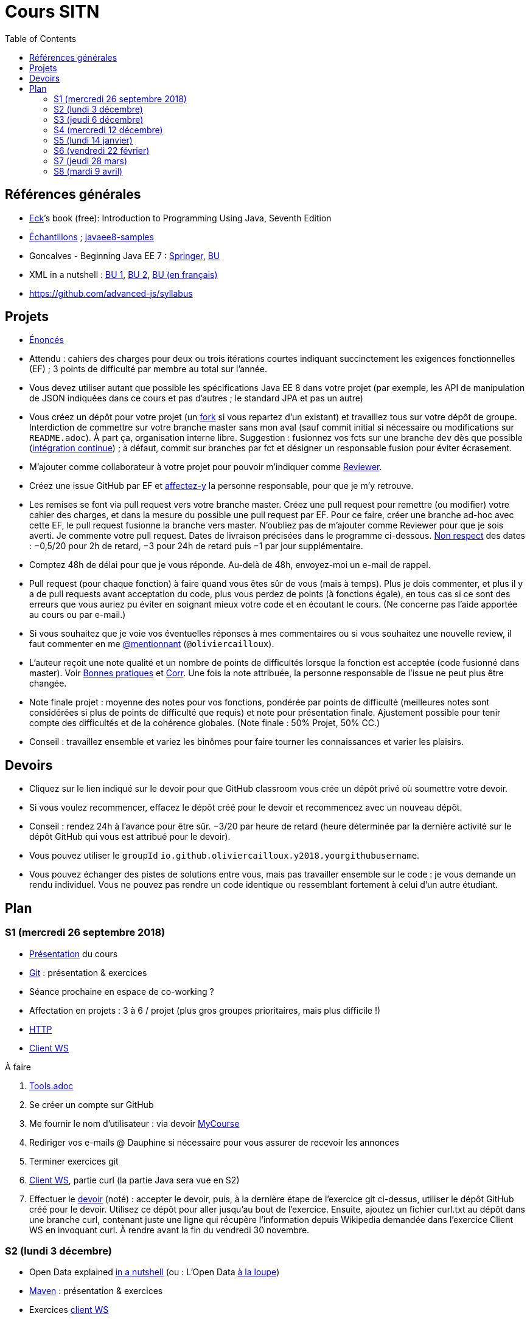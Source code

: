 = Cours SITN
:toc:
:sectanchors:

== Références générales
* http://math.hws.edu/eck/cs124/javanotes7/[Eck]’s book (free): Introduction to Programming Using Java, Seventh Edition
* https://github.com/oliviercailloux/samples[Échantillons] ; https://github.com/javaee-samples/javaee8-samples[javaee8-samples]
* Goncalves - Beginning Java EE 7 : http://doi.org/10.1007/978-1-4302-4627-5[Springer], https://doi-org.proxy.bu.dauphine.fr/10.1007/978-1-4302-4627-5[BU] 
* XML in a nutshell : https://portail.bu.dauphine.fr/bibliodata.html?record_id=ALEPH000026526&rtype=book[BU 1], https://portail.bu.dauphine.fr/bibliodata.html?record_id=ALEPH000013764&rtype=book[BU 2], https://portail.bu.dauphine.fr/bibliodata.html?record_id=ALEPH000035938&rtype=book[BU (en français)]
* https://github.com/advanced-js/syllabus

== Projets
* https://github.com/oliviercailloux/projets/tree/master/EE[Énoncés]
* Attendu : cahiers des charges pour deux ou trois itérations courtes indiquant succinctement les exigences fonctionnelles (EF) ; 3 points de difficulté par membre au total sur l’année.
* Vous devez utiliser autant que possible les spécifications Java EE 8 dans votre projet (par exemple, les API de manipulation de JSON indiquées dans ce cours et pas d’autres ; le standard JPA et pas un autre)
* Vous créez un dépôt pour votre projet (un https://help.github.com/en/articles/fork-a-repo[fork] si vous repartez d’un existant) et travaillez tous sur votre dépôt de groupe. Interdiction de commettre sur votre branche master sans mon aval (sauf commit initial si nécessaire ou modifications sur `README.adoc`). À part ça, organisation interne libre. Suggestion : fusionnez vos fcts sur une branche `dev` dès que possible (https://fr.wikipedia.org/wiki/Int%C3%A9gration_continue[intégration continue]) ; à défaut, commit sur branches par fct et désigner un responsable fusion pour éviter écrasement.
* M’ajouter comme collaborateur à votre projet pour pouvoir m’indiquer comme https://help.github.com/en/articles/about-pull-request-reviews[Reviewer].
* Créez une issue GitHub par EF et https://help.github.com/en/articles/assigning-issues-and-pull-requests-to-other-github-users[affectez-y] la personne responsable, pour que je m’y retrouve.
* Les remises se font via pull request vers votre branche master. Créez une pull request pour remettre (ou modifier) votre cahier des charges, et dans la mesure du possible une pull request par EF. Pour ce faire, créer une branche ad-hoc avec cette EF, le pull request fusionne la branche vers master. N’oubliez pas de m’ajouter comme Reviewer pour que je sois averti. Je commente votre pull request. Dates de livraison précisées dans le programme ci-dessous. https://www.wolframalpha.com/input/?i=Plot%5BPiecewise%5B%7B%7B-1%2F2*x,x%3C+2%7D,%7B-2%2F22*(x-2)-1,+2%3C%3D+x+%3C+24%7D,%7B-1%2F24*x-2,+24%3C%3D+x%7D%7D%5D,+%7Bx,+0,+72%7D%5D[Non respect] des dates : −0,5/20 pour 2h de retard, −3 pour 24h de retard puis −1 par jour supplémentaire.
* Comptez 48h de délai pour que je vous réponde. Au-delà de 48h, envoyez-moi un e-mail de rappel.
* Pull request (pour chaque fonction) à faire quand vous êtes sûr de vous (mais à temps). Plus je dois commenter, et plus il y a de pull requests avant acceptation du code, plus vous perdez de points (à fonctions égale), en tous cas si ce sont des erreurs que vous auriez pu éviter en soignant mieux votre code et en écoutant le cours. (Ne concerne pas l’aide apportée au cours ou par e-mail.)
* Si vous souhaitez que je voie vos éventuelles réponses à mes commentaires ou si vous souhaitez une nouvelle review, il faut commenter en me https://github.blog/2011-03-23-mention-somebody-they-re-notified/[@mentionnant] (`@oliviercailloux`).
* L’auteur reçoit une note qualité et un nombre de points de difficultés lorsque la fonction est acceptée (code fusionné dans master). Voir https://github.com/oliviercailloux/java-course/tree/master/Best%20practices[Bonnes pratiques] et https://github.com/oliviercailloux/java-course/blob/master/Divers/Corr.adoc[Corr]. Une fois la note attribuée, la personne responsable de l’issue ne peut plus être changée.
* Note finale projet : moyenne des notes pour vos fonctions, pondérée par points de difficulté (meilleures notes sont considérées si plus de points de difficulté que requis) et note pour présentation finale. Ajustement possible pour tenir compte des difficultés et de la cohérence globales. (Note finale : 50% Projet, 50% CC.)
* Conseil : travaillez ensemble et variez les binômes pour faire tourner les connaissances et varier les plaisirs.

== Devoirs
* Cliquez sur le lien indiqué sur le devoir pour que GitHub classroom vous crée un dépôt privé où soumettre votre devoir.
* Si vous voulez recommencer, effacez le dépôt créé pour le devoir et recommencez avec un nouveau dépôt.
* Conseil : rendez 24h à l’avance pour être sûr. −3/20 par heure de retard (heure déterminée par la dernière activité sur le dépôt GitHub qui vous est attribué pour le devoir).
* Vous pouvez utiliser le `groupId` `io.github.oliviercailloux.y2018.yourgithubusername`.
* Vous pouvez échanger des pistes de solutions entre vous, mais pas travailler ensemble sur le code : je vous demande un rendu individuel. Vous ne pouvez pas rendre un code identique ou ressemblant fortement à celui d’un autre étudiant.

== Plan
=== S1 (mercredi 26 septembre 2018)
* https://github.com/oliviercailloux/java-course/raw/master/Pr%C3%A9sentation%20du%20cours%20EE/presentation.pdf[Présentation] du cours
* https://github.com/oliviercailloux/java-course/blob/master/Git/README.adoc[Git] : présentation & exercices
* Séance prochaine en espace de co-working ?
* Affectation en projets : 3 à 6 / projet (plus gros groupes prioritaires, mais plus difficile !)
* https://github.com/oliviercailloux/java-course/blob/master/HTTP.adoc[HTTP]
* https://github.com/oliviercailloux/java-course/blob/master/WS%20client/README.adoc[Client WS]

À faire

. https://github.com/oliviercailloux/java-course/blob/master/Tools.adoc[Tools.adoc]
. Se créer un compte sur GitHub
. Me fournir le nom d’utilisateur : via devoir https://mycourse.dauphine.fr/webapps/blackboard/execute/launcher?type=Course&id=_41943_1[MyCourse]
. Rediriger vos e-mails @ Dauphine si nécessaire pour vous assurer de recevoir les annonces
. Terminer exercices git
. https://github.com/oliviercailloux/java-course/blob/master/WS%20client/README.adoc[Client WS], partie curl (la partie Java sera vue en S2)
. Effectuer le https://classroom.github.com/a/dvTohDAJ[devoir] (noté) : accepter le devoir, puis, à la dernière étape de l’exercice git ci-dessus, utiliser le dépôt GitHub créé pour le devoir. Utilisez ce dépôt pour aller jusqu’au bout de l’exercice. Ensuite, ajoutez un fichier curl.txt au dépôt dans une branche curl, contenant juste une ligne qui récupère l’information depuis Wikipedia demandée dans l’exercice Client WS en invoquant curl. À rendre avant la fin du vendredi 30 novembre.

=== S2 (lundi 3 décembre)
* Open Data explained https://www.youtube.com/watch?v=c42QNa-rccw[in a nutshell] (ou : L’Open Data https://www.youtube.com/watch?v=aHxv_2BMJfw[à la loupe])
* https://github.com/oliviercailloux/java-course/blob/master/Maven/README.adoc[Maven] : présentation & exercices
* Exercices https://github.com/oliviercailloux/java-course/blob/master/WS%20client/README.adoc[client WS]
* https://github.com/oliviercailloux/java-course/raw/master/Java%20EE/presentation.pdf[Intro] Java EE, https://github.com/oliviercailloux/java-course/blob/master/WildFly.adoc[Familiarisation] avec WildFly
* https://github.com/oliviercailloux/java-course/blob/master/Servlets.adoc[Servlets]
** Compilation avec Maven et déploiement manuel
** Compilation et déploiement via Eclipse

https://classroom.github.com/a/ygd_Ydml[Devoir] : un projet Maven, bien configuré, dépendant de la dernière version stable de https://github.com/ical4j/ical4j/[ical4j]. (Cette bibliothèque ne sera pas utilisée dans cet exercice, l’exigence sert simplement à vous habituer à dépendre d’une version récente d’une bibliothèque potentiellement utile.) À rendre pour la fin du mercredi 5 décembre (23h59).

* Contient un servlet simple dans une classe nommée `AdditionerServlet`.
* Le servlet écoute sur `localhost/additioner/add` (port laissé à votre choix)
* Le servlet répond à une requête GET avec deux paramètres, nommés (littéralement) `param1` et `param2`, des entiers. La réponse est simplement l’addition des deux nombres. Par exemple, avec `param1=2` et `param2=3`, le servlet répond 5. Le servlet répond toujours au format `text/plain`.
* Si la requête est erronée, le servlet répondra (en `text/plain`) : "Exécution impossible, paramètre manquant." et renverra un code d’erreur approprié.
* Le servlet logue les valeurs des paramètres reçus en entrée et la valeur de sortie renvoyée. [NB la consigne mentionnait JUL mais comme on n’a pas vu JUL, vous pouvez logger comme vous voulez.]
* Le servlet répond aussi à un autre type de requête (envoyée à la même adresse), destinée à indiquer la valeur par défaut pour le deuxième nombre (`param2`). À vous de choisir un type correct (la méthode HTTP) pour cette requête. Cette requête indique (en `text/plain`) la valeur par défaut pour le deuxième nombre si manquant. Le servlet répond `ok` en `text/plain` si la requête a été comprise. Le servlet doit en tenir compte lors de sa réponse à la requête du premier type décrite ci-dessus.
* Appliquer les https://github.com/oliviercailloux/java-course/tree/master/Best%20practices[bonnes pratiques] Maven, Exception, Git, Style.
* Appliquer les https://github.com/oliviercailloux/java-course/blob/master/Divers/SITN.adoc#Devoirs[consignes] liées aux devoirs.
* https://github.com/oliviercailloux/JavaEE-Servlets/tree/additioner/[Correction]. Le premier qui relève un bug dans cette correction (entrer une Issue GitHub sur le dépôt en question) gagne 2/20 à une note d’un devoir.

=== S3 (jeudi 6 décembre)
* Fail-fast, exceptions, Optional. See https://github.com/oliviercailloux/java-course/blob/master/Best%20practices/Null.adoc[illustration].
* https://github.com/oliviercailloux/java-course/blob/master/Log/README.adoc[Log]
* Usage de git en équipe : dépôt propre ; ignore ; formattage & imports
* https://www.vogella.com/tutorials/JUnit/article.html[Tests unitaires]
* https://github.com/oliviercailloux/java-course/blob/master/DevOps/CI.adoc[Travis CI]
//https://education.github.community/t/using-travis-on-private-repos-for-student-assignments/24183
* https://github.com/oliviercailloux/java-course/raw/master/Annotations/presentation.pdf[Annotations]
* Servlets multi-formats
** JSON https://github.com/oliviercailloux/java-course/blob/master/JSON.adoc[Processing], https://github.com/oliviercailloux/java-course/blob/master/JSON-B.adoc[JSON-B]
** XML : voir références générales ci-dessus
** https://github.com/oliviercailloux/java-course/blob/master/JAXB.adoc[JAXB]
* https://github.com/oliviercailloux/java-course/blob/master/JPA/README.adoc[JPA] : création d’une entité et création automatique BD
* Discussion projets

À faire

* Devoir 1 : Livraison d’une proposition de plan concernant vos fonctionnalités, pour la fin du mardi 11 décembre. Au format Asciidoc, dans votre `README.adoc` de groupe. Voir consignes de livraison dans les consignes générales ci-dessus. Envoyez-moi un e-mail avec votre dépôt de groupe. Il doit être public et hébergé sur GitHub, sur un nom d’utilisateur d’un des membres du projet.
* https://classroom.github.com/a/jOKznGsT[Devoir 2] : un projet avec intégration continue Travis (et un badge dans le `README.adoc`), un servlet simple `HelloServlet`, et un test unitaire JUnit 5. À rendre avant la fin du mardi 11 décembre.
** Le servlet contient une méthode `sayHello()` qui renvoie `Hello world`.
** Le servlet répond `Hello world` (en appelant la méthode `sayHello()`) à une requête GET envoyée sur `localhost/myapp/hello`.
** Le test unitaire vérifie que la méthode `sayHello()` renvoie bien `Hello world`.
** Voir https://github.com/oliviercailloux/java-course/blob/master/Best%20practices/TestingEE.adoc#junit[JUnit en Java EE]

=== S4 (mercredi 12 décembre)
* Remarque sur servlets parallèles
* https://github.com/oliviercailloux/java-course/blob/master/JPA/README.adoc[JPA] (first query; insert query)

* Le plan doit être accepté avant la fin du 31 décembre.
* Livraison d’une tentative de première réalisation avant la fin du dimanche 13 janvier.

=== S5 (lundi 14 janvier)
* https://github.com/oliviercailloux/java-course/blob/master/CDI/README.adoc[CDI]
* https://github.com/oliviercailloux/java-course/blob/master/JPA/README.adoc[JPA] (suite)
* https://github.com/oliviercailloux/projets/blob/master/Licence.adoc[Licences]

* Un volontaire pour vérifier l’accès à IBM Cloud

* Livraison 1 acceptée avant la fin du jeudi 21 février.

=== S6 (vendredi 22 février)
* https://github.com/oliviercailloux/java-course/blob/master/JAX-RS/README.adoc[JAX-RS]
* https://github.com/oliviercailloux/java-course/blob/master/DevOps/IBM%20Cloud.adoc[IBM Cloud]

* Livraison 2 acceptée avant la fin du mercredi 27 mars.

* https://classroom.github.com/a/PSif2M_9[Devoir JPA] : un project se déployant automatiquement sur IBM Cloud via l’intégration continue Travis (avec un badge dans le `README.adoc`), une base de données (à laquelle le code accède exclusivement en JPA), un servlet JAX-RS `GetCommentsServlet` et un servlet JAX-RS `AddCommentServlet`, et un test fonctionnel JUnit 5. À rendre avant la fin du vendredi 8 mars. Ce devoir compte double (les autres devoirs ont la même pondération entre eux) et sera le dernier devoir.
** Un commentaire est un `String` accompagné d’un `Instant` indiquant le moment de son enregistrement
** La base de données ne sert qu’à mémoriser les commentaires
** L’application utilise la base de données par défaut fournie avec le serveur d’application sur lequel l’application sera déployée
** Le servlet `GetCommentsServlet` répond à la méthode HTTP GET en délivrant la liste, en texte simple, de tous les commentaires et de leurs instants d’enregistrement depuis le dernier déploiement. Le servlet doit renvoyer le premier commentaire, suivi immédiatement d’un point-virgule, suivi d’link:https://fr.wikipedia.org/wiki/Espace_(typographie)[une] espace, suivi de sa date d’enregistrement au format ISO 8601 en UTC tel que renvoyé par https://docs.oracle.com/javase/9/docs/api/java/time/Instant.html#toString--[`Instant#toString`], suivi d’un retour à la ligne (`\n`), suivi des autres commentaires formattés de la même façon. Par exemple : `mycomment1; 2018-12-03T10:15:30Z\nmycomment2; 2018-12-04T14:05:00Z\n`. (Pour simplifier, on ne se souciera pas de la possibilité que le commentaire contienne lui-même un point-virgule ou un retour à la ligne.) S’il n’y a pas encore de commentaire enregistré, ce n’est pas une erreur : le servlet renvoie une réponse HTTP OK avec un corps vide.
** Le servlet `AddCommentServlet` répond à la méthode HTTP adéquate (choisissez bien). La requête contient le commentaire à enregistrer en corps de message. Le client est libre de choisir son encodage, et le précisera dans l’en-tête adéquat de la requête HTTP. Le format doit être `text/plain`. On refusera les requêtes de corps plus gros que 2 Mo, pour limiter les attaques et les erreurs. Le serveur enregistre le commentaire et son instant de création (que le serveur détermine au moment d’enregistrer le commentaire, avec une précision à la seconde, donc sans les fractions de secondes). Le serveur répond `ok` à la requête, au format `text/plain`.
** Le test fonctionnel appelle le servlet pour ajouter un commentaire, puis le servlet pour récupérer les commentaires, et vérifie que le commentaire ajouté est bien l’unique commentaire renvoyé et que la date d’enregistrement est plausible. Le test appelle les servlets de façon interne (en appelant directement les méthodes Java adéquates), il ne doit pas nécessairement construire des requêtes HTTP. Comme le test fonctionne dans un environnement Java SE, vous vous passerez des services du Serveur d’application Java EE à l’aide de la technique de votre choix, par exemple en remplaçant les services qui accèdent à la base de données par une version simplifiée qui stocke les données en mémoire. (Vous pouvez aussi passer par Arquillian.)
** Vos deux servlets écoutent sur l’adresse `comments`, relative à votre context root, que vous pouvez choisir librement. Par exemple, si votre context root est `localhost/truc`, alors vos servlets doivent écouter sur `localhost/truc/comments`.

=== S7 (jeudi 28 mars)
* Projets
* https://www.wooclap.com/SONDONS[Révisions]
* Consignes présentation : sur mon ordinateur
** Sauf si bons arguments (S8 − 2j au plus tard)
** Possibilité de me demander confirmation d’un fonctionnement (S8 − 2j au plus tard)
** J’aurai le contenu du dépôt sur ma machine (branche master)
** Seules les livraisons acceptées à temps seront donc incluses
** Pas de transferts via clé USB (présentations sur le dépôt)
** Format PDF, pas MS Office

* Livraison 3 acceptée avant la fin du samedi 6 avril.
* Présentation sur votre dépôt avant la fin du lundi 8 avril.

=== S8 (mardi 9 avril)
* Présentation des projets
** 20 minutes par groupe max
* Vote
* Appréciation du cours
* https://github.com/oliviercailloux/projets/blob/master/Licence.adoc[Licences]

